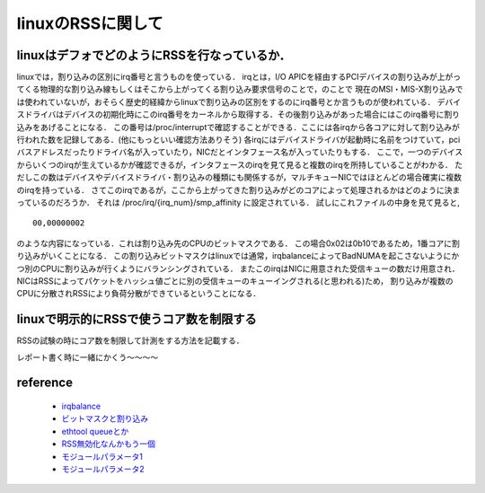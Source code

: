 linuxのRSSに関して
===================

linuxはデフォでどのようにRSSを行なっているか．
-------------------------------------------------

linuxでは，割り込みの区別にirq番号と言うものを使っている．
irqとは，I/O APICを経由するPCIデバイスの割り込みが上がってくる物理的な割り込み線もしくはそこから上がってくる割り込み要求信号のことで，のことで
現在のMSI・MIS-X割り込みでは使われていないが，おそらく歴史的経緯からlinuxで割り込みの区別をするのにirq番号とか言うものが使われている．
デバイスドライバはデバイスの初期化時にこのirq番号をカーネルから取得する．その後割り込みがあった場合にはこのirq番号に割り込みをあげることになる．
この番号は/proc/interruptで確認することができる．ここには各irqから各コアに対して割り込みが行われた数を記録してある．(他にもっといい確認方法ありそう)
各irqにはデバイスドライバが起動時に名前をつけていて，pciバスアドレスだったりドライバ名が入っていたり，NICだとインタフェース名が入っていたりもする．
ここで，一つのデバイスからいくつのirqが生えているかが確認できるが，インタフェースのirqを見て見ると複数のirqを所持していることがわかる．
ただしこの数はデバイスやデバイスドライバ・割り込みの種類にも関係するが，マルチキューNICではほとんどの場合確実に複数のirqを持っている．
さてこのirqであるが，ここから上がってきた割り込みがどのコアによって処理されるかはどのように決まっているのだろうか．
それは /proc/irq/{irq_num}/smp_affinity に設定されている．
試しにこれファイルの中身を見て見ると,

::

  00,00000002

のような内容になっている．これは割り込み先のCPUのビットマスクである．
この場合0x02は0b10であるため，1番コアに割り込みがいくことになる．
この割り込みビットマスクはlinuxでは通常，irqbalanceによってBadNUMAを起こさないようにかつ別のCPUに割り込みが行くようにバランシングされている．
またこのirqはNICに用意された受信キューの数だけ用意され．NICはRSSによってパケットをハッシュ値ごとに別の受信キューのキューイングされる(と思われる)ため，
割り込みが複数のCPUに分散されRSSにより負荷分散ができているということになる．


linuxで明示的にRSSで使うコア数を制限する
-----------------------------------------

RSSの試験の時にコア数を制限して計測をする方法を記載する．

レポート書く時に一緒にかくう〜〜〜〜






reference
----------

 - `irqbalance <https://sfujiwara.hatenablog.com/entry/20121221/1356084456>`_
 - `ビットマスクと割り込み <https://diary.atzm.org/20111027.html>`_
 - `ethtool queueとか <https://access.redhat.com/documentation/ja-jp/red_hat_enterprise_linux/7/html/performance_tuning_guide/sect-red_hat_enterprise_linux-performance_tuning_guide-networking-configuration_tools#sect-Red_Hat_Enterprise_Linux-Performance_Tuning_Guide-Configuration_tools-Configuring_Receive_Side_Scaling_RSS>`_
 - `RSS無効化なんかもう一個 <https://access.redhat.com/documentation/ja-jp/red_hat_enterprise_linux/6/html/performance_tuning_guide/network-rss>`_
 - `モジュールパラメータ1 <https://stackoverflow.com/questions/23730268/ixgbe-setting-the-number-of-rx-tx-queues>`_
 - `モジュールパラメータ2 <https://www.nic.ad.jp/ja/materials/iw/2011/proceedings/s09/s09-01.pdf>`_






